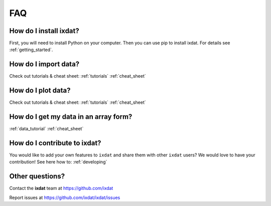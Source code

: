 .. _questions:

FAQ
===

How do I install ixdat?
.......................

First, you will need to install Python on your computer. Then you can use pip to install ixdat. For details see :ref:`getting_started`.


How do I import data?
.....................

Check out tutorials & cheat sheet:
:ref:`tutorials`
:ref:`cheat_sheet`


How do I plot data?
...................

Check out tutorials & cheat sheet:
:ref:`tutorials`
:ref:`cheat_sheet`


How do I get my data in an array form?
......................................

:ref:`data_tutorial`
:ref:`cheat_sheet`


How do I contribute to ixdat?
.............................

You would like to add your own features to ``ixdat`` and share them with other ``ixdat`` users? We would love to have your contribution! See here how to: :ref:`developing` 


Other questions?
................

Contact the **ixdat** team at https://github.com/ixdat

Report issues at https://github.com/ixdat/ixdat/issues

